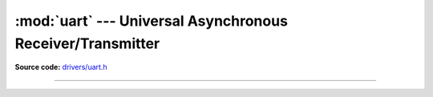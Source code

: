 :mod:`uart` --- Universal Asynchronous Receiver/Transmitter
===========================================================

.. module:: uart
   :synopsis: Universal Asynchronous Receiver/Transmitter.

**Source code:** `drivers/uart.h`_

----------------------------------------------

.. doxygenfile:: drivers/uart.h
   :project: simba

.. _drivers/uart.h: https://github.com/eerimoq/simba/tree/master/src/drivers/drivers/uart.h

